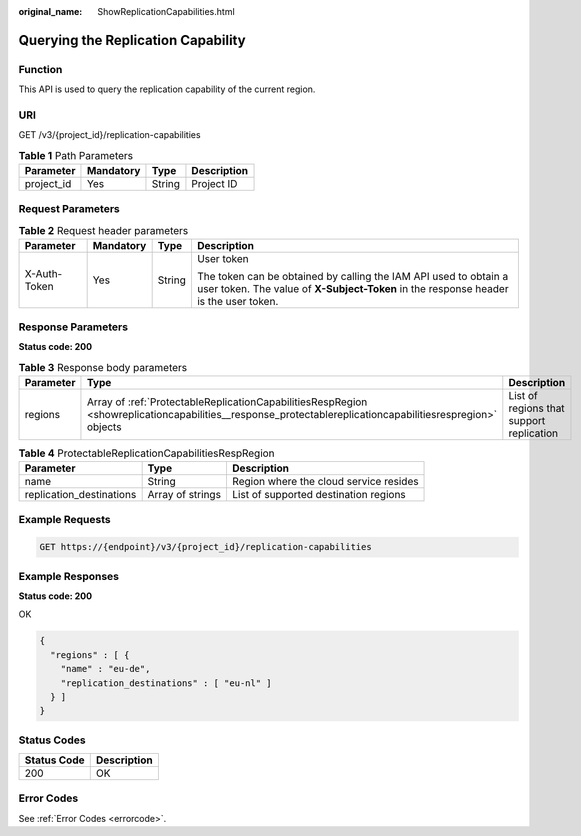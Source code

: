 :original_name: ShowReplicationCapabilities.html

.. _ShowReplicationCapabilities:

Querying the Replication Capability
===================================

Function
--------

This API is used to query the replication capability of the current region.

URI
---

GET /v3/{project_id}/replication-capabilities

.. table:: **Table 1** Path Parameters

   ========== ========= ====== ===========
   Parameter  Mandatory Type   Description
   ========== ========= ====== ===========
   project_id Yes       String Project ID
   ========== ========= ====== ===========

Request Parameters
------------------

.. table:: **Table 2** Request header parameters

   +-----------------+-----------------+-----------------+----------------------------------------------------------------------------------------------------------------------------------------------------------+
   | Parameter       | Mandatory       | Type            | Description                                                                                                                                              |
   +=================+=================+=================+==========================================================================================================================================================+
   | X-Auth-Token    | Yes             | String          | User token                                                                                                                                               |
   |                 |                 |                 |                                                                                                                                                          |
   |                 |                 |                 | The token can be obtained by calling the IAM API used to obtain a user token. The value of **X-Subject-Token** in the response header is the user token. |
   +-----------------+-----------------+-----------------+----------------------------------------------------------------------------------------------------------------------------------------------------------+

Response Parameters
-------------------

**Status code: 200**

.. table:: **Table 3** Response body parameters

   +-----------+-----------------------------------------------------------------------------------------------------------------------------------------------------------+------------------------------------------+
   | Parameter | Type                                                                                                                                                      | Description                              |
   +===========+===========================================================================================================================================================+==========================================+
   | regions   | Array of :ref:`ProtectableReplicationCapabilitiesRespRegion <showreplicationcapabilities__response_protectablereplicationcapabilitiesrespregion>` objects | List of regions that support replication |
   +-----------+-----------------------------------------------------------------------------------------------------------------------------------------------------------+------------------------------------------+

.. _showreplicationcapabilities__response_protectablereplicationcapabilitiesrespregion:

.. table:: **Table 4** ProtectableReplicationCapabilitiesRespRegion

   +--------------------------+------------------+----------------------------------------+
   | Parameter                | Type             | Description                            |
   +==========================+==================+========================================+
   | name                     | String           | Region where the cloud service resides |
   +--------------------------+------------------+----------------------------------------+
   | replication_destinations | Array of strings | List of supported destination regions  |
   +--------------------------+------------------+----------------------------------------+

Example Requests
----------------

.. code-block:: text

   GET https://{endpoint}/v3/{project_id}/replication-capabilities

Example Responses
-----------------

**Status code: 200**

OK

.. code-block::

   {
     "regions" : [ {
       "name" : "eu-de",
       "replication_destinations" : [ "eu-nl" ]
     } ]
   }

Status Codes
------------

=========== ===========
Status Code Description
=========== ===========
200         OK
=========== ===========

Error Codes
-----------

See :ref:`Error Codes <errorcode>`.
